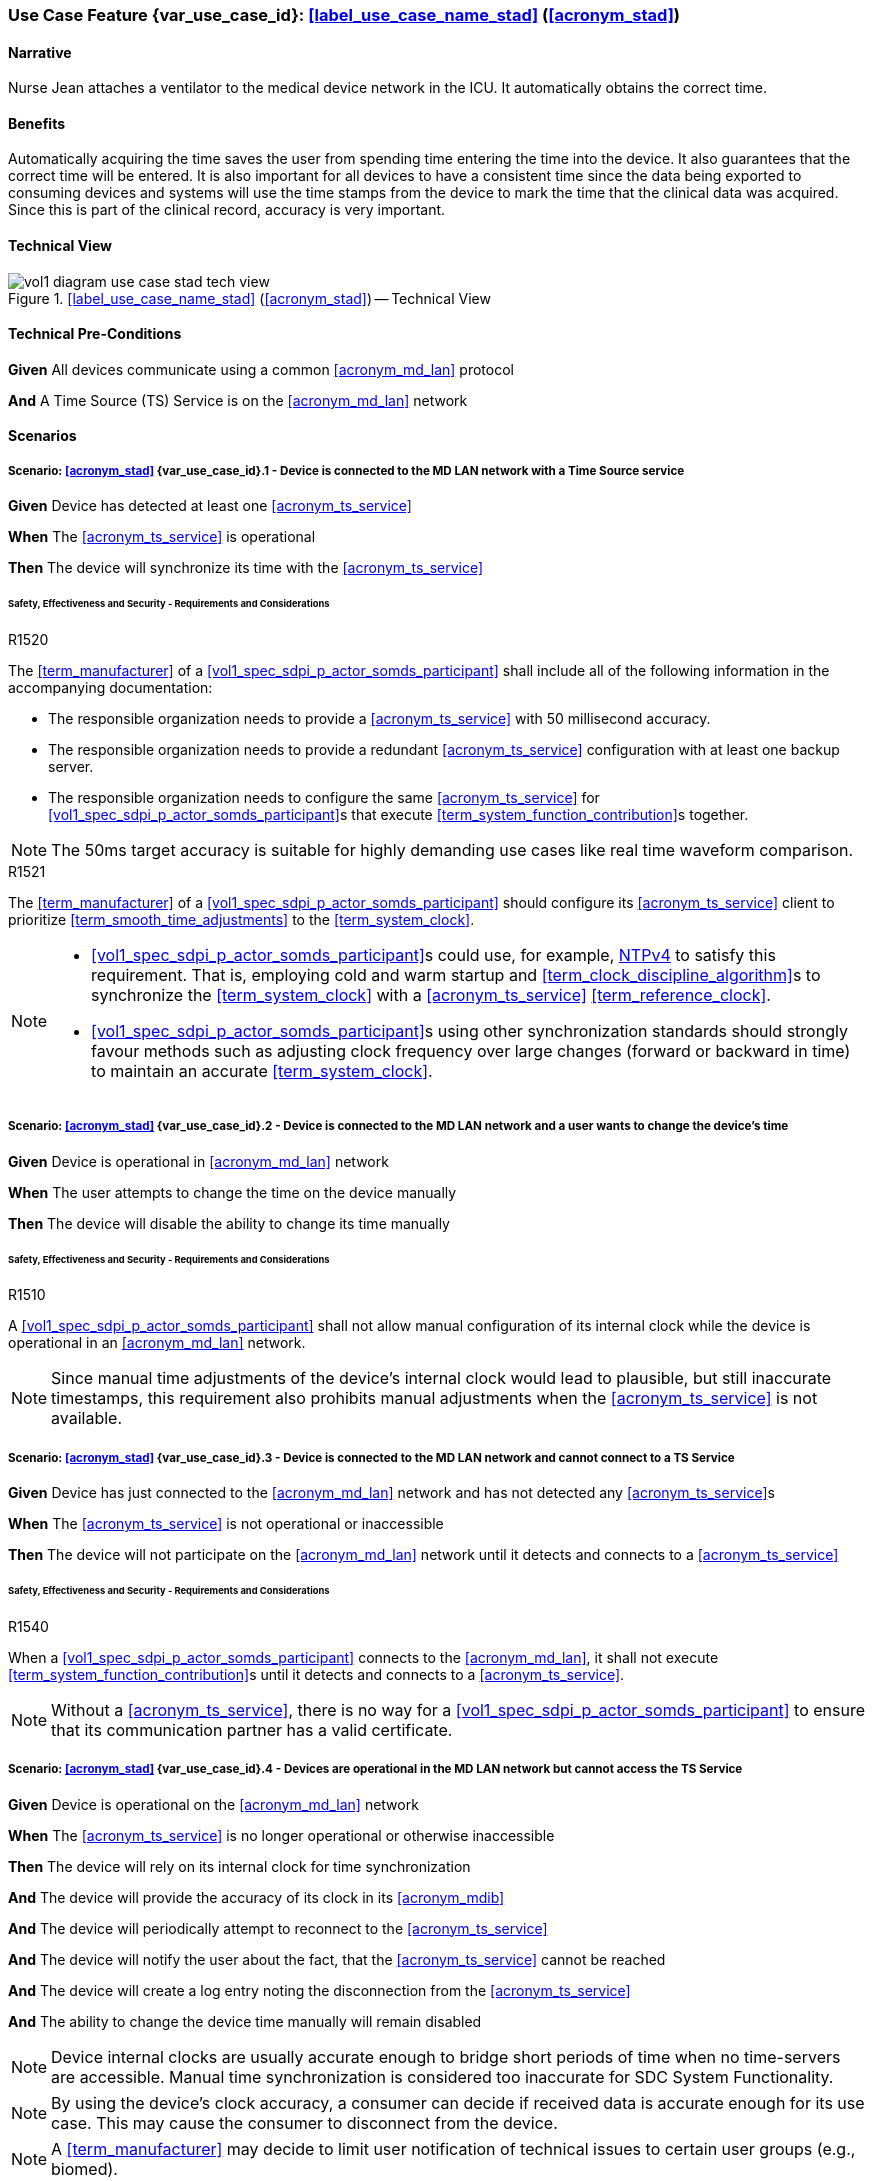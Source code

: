 [#vol1_clause_appendix_c_use_case_stad,sdpi_offset=2]
[role=use-case,use-case-id=stad,sdpi_feature="Synchronized Time Across Devices"]
=== Use Case Feature {var_use_case_id}: <<label_use_case_name_stad>> (<<acronym_stad>>)

// NOTE:  See use case labels in document-declarations.adoc

==== Narrative
Nurse Jean attaches a ventilator to the medical device network in the ICU.  It automatically obtains the correct time.

==== Benefits
Automatically acquiring the time saves the user from spending time entering the time into the device.  It also guarantees that the correct time will be entered.
It is also important for all devices to have a consistent time since the data being exported to consuming devices and systems will use the time stamps from the device to mark the time that the clinical data was acquired.  Since this is part of the clinical record, accuracy is very important.

==== Technical View

.<<label_use_case_name_stad>> (<<acronym_stad>>) -- Technical View

image::../images/vol1-diagram-use-case-stad-tech-view.svg[align=center]

[#vol1_clause_appendix_c_use_case_stad_technical_precondition]
==== Technical Pre-Conditions

[role=use-case-background]
====
*Given* All devices communicate using a common <<acronym_md_lan>> protocol

*And* A Time Source (TS) Service is on the <<acronym_md_lan>> network
====

[#vol1_clause_appendix_c_use_case_stad_scenarios]
==== Scenarios

[role=use-case-scenario,sdpi_scenario="Device is connected to the MD LAN network with a Time Source service"]
===== Scenario: <<acronym_stad>> {var_use_case_id}.1 - Device is connected to the MD LAN network with a Time Source service

[role=use-case-steps]
====
*Given* Device has detected at least one <<acronym_ts_service>>

*When* The <<acronym_ts_service>> is operational

*Then* The device will synchronize its time with the <<acronym_ts_service>>
====

====== Safety, Effectiveness and Security - Requirements and Considerations

.R1520
[sdpi_requirement,sdpi_req_level=shall]
****
[NORMATIVE]
====
The <<term_manufacturer>> of a <<vol1_spec_sdpi_p_actor_somds_participant>> shall include all of the following information in the accompanying documentation:

 * The responsible organization needs to provide a <<acronym_ts_service>> with 50 millisecond accuracy.
 * The responsible organization needs to provide a redundant <<acronym_ts_service>> configuration with at least one backup server.
 * The responsible organization needs to configure the same  <<acronym_ts_service>> for <<vol1_spec_sdpi_p_actor_somds_participant>>s that execute <<term_system_function_contribution>>s together.
====

[NOTE]
====
The 50ms target accuracy is suitable for highly demanding use cases like real time waveform comparison.
====

****

.R1521
[sdpi_requirement,sdpi_req_level=should]
****
[NORMATIVE]
====
The <<term_manufacturer>> of a <<vol1_spec_sdpi_p_actor_somds_participant>> should configure its <<acronym_ts_service>> client to prioritize <<term_smooth_time_adjustments>> to the <<term_system_clock>>. 
====

[NOTE]
====
* <<vol1_spec_sdpi_p_actor_somds_participant>>s could use, for example, <<ref_rfc_5905, NTPv4>> to satisfy this requirement. That is, employing cold and warm startup and <<term_clock_discipline_algorithm>>s to synchronize the <<term_system_clock>> with a <<acronym_ts_service>> <<term_reference_clock>>.

* <<vol1_spec_sdpi_p_actor_somds_participant>>s using other synchronization standards
should strongly favour methods such as adjusting clock frequency over large changes (forward 
or backward in time) to maintain an accurate <<term_system_clock>>. 
====
****


[role=use-case-scenario,sdpi_scenario="Device is connected to the MD LAN network and a user wants to change the device's time"]
===== Scenario: <<acronym_stad>> {var_use_case_id}.2 - Device is connected to the MD LAN network and a user wants to change the device's time

[role=use-case-steps]
====
*Given* Device is operational in <<acronym_md_lan>> network

*When*  The user attempts to change the time on the device manually

*Then* The device will disable the ability to change its time manually
====

====== Safety, Effectiveness and Security - Requirements and Considerations

.R1510
[sdpi_requirement,sdpi_req_level=shall]
****
[NORMATIVE]
====
A <<vol1_spec_sdpi_p_actor_somds_participant>> shall not allow manual configuration of its internal clock while the device is operational in an <<acronym_md_lan>> network.
====

[NOTE]
====
Since manual time adjustments of the device's internal clock would lead to plausible, but still inaccurate timestamps, this requirement also prohibits manual adjustments when the <<acronym_ts_service>> is not available.
====
****

[role=use-case-scenario,sdpi_scenario="Device is connected to the MD LAN network and cannot connect to a TS Service"]
===== Scenario: <<acronym_stad>> {var_use_case_id}.3 - Device is connected to the MD LAN network and cannot connect to a TS Service

[role=use-case-steps]
====
*Given* Device has just connected to the <<acronym_md_lan>> network and has not detected any <<acronym_ts_service>>s

*When* The <<acronym_ts_service>> is not operational or inaccessible

*Then* The device will not participate on the <<acronym_md_lan>> network until it detects and connects to a <<acronym_ts_service>>
====

====== Safety, Effectiveness and Security - Requirements and Considerations

.R1540
[sdpi_requirement,sdpi_req_level=shall]
****
[NORMATIVE]
====
When a <<vol1_spec_sdpi_p_actor_somds_participant>> connects to the <<acronym_md_lan>>, it shall not execute <<term_system_function_contribution>>s until it detects and connects to a <<acronym_ts_service>>.
====

[NOTE]
====
Without a <<acronym_ts_service>>, there is no way for a <<vol1_spec_sdpi_p_actor_somds_participant>> to ensure that its communication partner has a valid certificate.
====
****


[role=use-case-scenario,sdpi_scenario="Devices are operational in the MD LAN network but cannot access the TS Service"]
===== Scenario: <<acronym_stad>> {var_use_case_id}.4 - Devices are operational in the MD LAN network but cannot access the TS Service

[role=use-case-steps]
====
*Given* Device is operational on the <<acronym_md_lan>> network

*When* The <<acronym_ts_service>> is no longer operational or otherwise inaccessible

*Then* The device will rely on its internal clock for time synchronization

*And* The device will provide the accuracy of its clock in its <<acronym_mdib>>

*And* The device will periodically attempt to reconnect to the <<acronym_ts_service>>

*And* The device will notify the user about the fact, that the <<acronym_ts_service>> cannot be reached

*And* The device will create a log entry noting the disconnection from the <<acronym_ts_service>>

*And* The ability to change the device time manually will remain disabled
====

NOTE: Device internal clocks are usually accurate enough to bridge short periods of time when no time-servers are accessible. Manual time synchronization is considered too inaccurate for SDC System Functionality.

NOTE: By using the device's clock accuracy, a consumer can decide if received data is accurate enough for its use case. This may cause the consumer to disconnect from the device.

NOTE: A <<term_manufacturer>> may decide to limit user notification of technical issues to certain user groups (e.g., biomed).

====== Safety, Effectiveness and Security - Requirements and Considerations

.R1530
[sdpi_requirement,sdpi_req_level=shall]
****
[NORMATIVE]
====
If a <<vol1_spec_sdpi_p_actor_somds_participant>> is operational and loses connection to the <<acronym_ts_service>>, it shall use its internal clock.
====

[NOTE]
====
It is likely that a <<vol1_spec_sdpi_p_actor_somds_participant>> needs multiple attempts to connect to a TS service a few times during the day. The system needs to be stable against these kind of short term interruptions.
====
****

.R1531
[sdpi_requirement,sdpi_req_level=shall]
****
[NORMATIVE]
====
For every MDS of a <<vol1_spec_sdpi_p_actor_somds_provider>>, the <<vol1_spec_sdpi_p_actor_somds_provider>> shall provide pm:ClockState/@Accuracy.
====
****



.R1532
[sdpi_requirement,sdpi_req_level=shall]
****
[NORMATIVE]
====
The <<term_manufacturer>> of a <<vol1_spec_sdpi_p_actor_somds_consumer>> shall consider the risk of providing the <<vol1_spec_sdpi_p_actor_somds_consumer>>'s <<term_system_function_contribution>> if the accuracy of the device internal clock decreases due to an unreachable <<acronym_ts_service>>.
====
****

.R1533
[sdpi_requirement,sdpi_req_level=shall]
****
[NORMATIVE]
====
The <<term_manufacturer>> of a <<vol1_spec_sdpi_p_actor_somds_consumer>> shall consider the risk of providing the <<vol1_spec_sdpi_p_actor_somds_consumer>>'s <<term_system_function_contribution>> if the accuracy of the <<vol1_spec_sdpi_p_actor_somds_provider>>'s clock decreases.
====

[NOTE]
====
NOTE: This goes beyond considering the risk of erroneous timestamps required by the Base <<acronym_pkp>> Standard, since it forces the <<term_manufacturer>> of a <<vol1_spec_sdpi_p_actor_somds_consumer>> to define a minimum accuracy acceptable for a <<term_system_function_contribution>>.
====
****

*REVIEWER QUESTION*:Do we need a requirement, for notifying the biomed in case the <<acronym_ts_service>> is no longer reachable? Or is the following logging requirement sufficient?

.R1534
[sdpi_requirement,sdpi_req_level=shall]
****
[NORMATIVE]
====
If a <<vol1_spec_sdpi_p_actor_somds_participant>> cannot reach the <<acronym_ts_service>>, the <<vol1_spec_sdpi_p_actor_somds_participant>> shall create a log entry.
====

****
*REVIEWER QUESTION*:Do we need a requirement stating this explicitly, or is BPKP TR0916 sufficient, since a <<acronym_ts_service>> not being available can be considered as a change in the <<acronym_ts_service>>.

[role=use-case-scenario,sdpi_scenario="Devices are operational in the MD LAN network but cannot access the TS Service and clock drift is unacceptable"]
===== Scenario: <<acronym_stad>> {var_use_case_id}.5 - Devices are operational in the MD LAN network but cannot access the TS Service and clock drift is unacceptable

[role=use-case-steps]
====
*Given* The <<vol1_spec_sdpi_p_actor_somds_participant>> is operational on the <<acronym_md_lan>> network

*And* The <<acronym_ts_service>> is no longer operational or otherwise inaccessible

*When* The clock drift of the device internal clock exceeds an internal threshold

*Or* The timestamps of the received data are no longer accurate enough

*Then* The device will notify the user that time synchronization is no longer functional, which will limit the availability of SDC System Functionality

*And* The device will create a log entry noting inaccurate time synchronization

*And* The device will periodically attempt to reconnect to the <<acronym_md_lan>> and <<acronym_ts_service>>

*And* Based on a <<term_manufacturer>>'s risk management, the device may be disconnected entirely from the <<acronym_md_lan>> network.
====

NOTE: As a consequence of requirements <<r1532>> and <<r1533>>, it is the <<vol1_spec_sdpi_p_actor_somds_consumer>>'s responsibility to decide if timestamps are accurate enough to execute its <<term_system_function_contribution>>.

====== Safety, Effectiveness and Security - Requirements and Considerations

.R1500
[sdpi_requirement,sdpi_req_level=shall,sdpi_req_type=use_case_feature]
****
[NORMATIVE]
====
The <<term_manufacturer>> of a <<vol1_spec_sdpi_p_actor_somds_participant>> shall consider the risk of workflow interruption due to misaligned clocks.
====

[NOTE]
====
* Clocks of <<vol1_spec_sdpi_p_actor_somds_participant>>s run apart due to lack of synchronization with NTP servers, different clock drifts or cyber-attacks.

* This requirement supplements RR1162 in <<ref_ieee_11073_10700_2022>>: _The MANUFACTURER of an SDC BASE CONSUMER SHALL consider the RISKs resulting from erroneous timestamps._
====

[RELATED]
====
* <<ref_ieee_11073_10700_2022>>, RR1162.
====

****

[#vol1_clause_appendix_c_use_case_stad_non_slew]
[role=use-case-scenario,sdpi_scenario="A device, operational in the MD LAN network, determines a non-slewing time adjustment is required"]
===== Scenario: <<acronym_stad>> {var_use_case_id}.6 - A device, operational in the MD LAN network, determines a non-slewing time adjustment is required

[role=use-case-steps]
====
*Given* The device is operational on the <<acronym_md_lan>> network,

*When* The device's <<term_clock_discipline_algorithm>> determines an <<term_abrupt_time_adjustment>> is required,

*Then* The device will create a log entry that includes at least a <<term_timestamp>> for the adjustment in both the <<term_time_reference_frame>> before and after the <<term_abrupt_time_adjustment>> was made,

*And* The <<vol1_spec_sdpi_p_actor_somds_provider>> will notify <<vol1_spec_sdpi_p_actor_somds_consumer>>s, using its system function contributions (<<acronym_sfc>>), of the change to the provider's <<term_time_reference_frame>>,  

*Or* The <<vol1_spec_sdpi_p_actor_somds_provider>> will initiate a new MDIB sequence.
====

NOTE: a device's <<term_time_reference_frame>> may jump forward or backward in time in a single large (e.g., more than 5 minutes), step (from the perspective of an external observer) following an <<term_abrupt_time_adjustment>>. 

NOTE: two distinct <<term_epoch>>s are created by an <<term_abrupt_time_adjustment>>: one prior to the abrupt adjustment and one after. Each epoch has a distinct <<term_time_reference_frame>>. Both the rate which time passes and the determination time assigned to a single event may differ significantly between epochs (from the perspective of an external observer). 

NOTE: <<term_abrupt_time_adjustment>>s may occur, for example, when a device is used in an emergency or wireless situation and collects data before joining a network and updating its clock, an absent <<acronym_ts_service>> returns to operation, following hardware failure or operator error (e.g., making <<term_abrupt_time_adjustment>>s to the <<acronym_ts_service>> <<term_time_reference_frame>> while it is being used by one or more <<vol1_spec_sdpi_p_actor_somds_participant>>s). 

NOTE: although an <<term_abrupt_time_adjustment>> starts with a constant offset between two <<term_epoch>>s at a single point in time, it may introduce constant or variable (linear and/or non-linear) offsets between timestamps obtained within the <<term_epoch>>s. That is, the difference (to an unbiased observer) between any two timestamps from different epochs may depend (linearly or non-linearly) on when, within each epoch, the timestamp was obtained. It is typically not possible to establish a common <<term_time_reference_frame>> following an <<term_abrupt_time_adjustment>> without additional information not available to the <<vol1_spec_sdpi_p_actor_somds_participant>>.

====== Safety, Effectiveness & Security Considerations and Requirements

// This provides information for auditing. 
.R1560
[sdpi_requirement,sdpi_req_level=shall]
****
[NORMATIVE]
====
The <<vol1_spec_sdpi_p_actor_somds_participant>> shall log each <<term_abrupt_time_adjustment>> of the <<term_system_clock>> with an entry that includes the determination time of the log entry in both the <<term_time_reference_frame>> before, and after, each <<term_abrupt_time_adjustment>>. 
====

[NOTE]
====
This requirement supplements TR1340 in <<ref_ieee_11073_10700_2022>>&mdash; _An SDC BASE PARTICIPANT SHOULD log each <<term_non_slewing_time_adjustment>> of the device clock_ &mdash; requiring specific information in the log to support post incident analysis.
====
****

// This is for providers to inform consumers of the non-slewing adjustment.
// It is necessary to have a version here for providers that don't use NTP clock-discipline to smoothly adjust clocks and just set the clock (hopefully not going back in time).
// Using `ClockState/@LastSet` like this avoids having to extend everything that needs a timestamp to support versioning (because any timestamp in the MDIB before the LastSet
// is questionable following a transition to a new epoch). Epoch versioning is then an extension that lets the consumer determine how questionable a timestamp is. 

.R1522
[sdpi_requirement,sdpi_req_level=shall]
****
[NORMATIVE]
====
When the <<vol1_spec_sdpi_p_actor_somds_provider>> detects an <<term_abrupt_time_adjustment>> of a <<term_system_clock>>, the <<vol1_spec_sdpi_p_actor_somds_provider>> shall either:

* initiate a new MDIB sequence by assigning a new <<acronym_mdib>> sequence identifier, or
* set `pm:ClockState/@ActivationState` to `StndBy` when any timestamp in a <<acronym_mdib>> version was not obtained from the time-reference frame of the active clock in the same version, or 
* set `pm:ClockState/@LastSet` to the earliest time that is unambiguously in the current <<term_epoch>> and increment `sdpi:Epochs/@Version` and set `pm:ClockState/@ActivationState` to `StndBy` while any timestamp in a <<acronym_mdib>> version is less than `pm:ClockState/@LastSet`.
====

[NOTE]
====
* The <<term_manufacturer>> of the <<vol1_spec_sdpi_p_actor_somds_consumer>> considers the risks arising from <<term_timestamp>>s spanning <<term_time_reference_frame>>s from an <<term_abrupt_time_adjustment>> having occurred at the <<vol1_spec_sdpi_p_actor_somds_provider>> when the <<vol1_spec_sdpi_p_actor_somds_consumer>> receives a changed value in the <<vol1_spec_sdpi_p_actor_somds_provider>>'s MDIB sequence identifier or when the `pm:ClockState/@ActivationState` is `StndBy`.

* This clarifies the ambiguity in <<ref_ieee_11073_10207_2017>>, section B.182 and <<ref_ieee_11073_20701_2018>>, R0014 when a participant uses slewing to make <<term_smooth_time_adjustments>> (using, for example, the <<ref_rfc_5905, NTPv4>> <<term_clock_discipline_algorithm>>) where information from one or more <<acronym_ts_service>>s is used to maintain clock-discipline and does not (generally) "set" the clock.

* Any <<term_timestamp>> strictly-less than `pm:ClockState/@LastSet` in the MDIB when `pm:ClockState/@ActivationState` is set to `StndBy` may be untrustworthy. 
====
****

Timestamps obtained in an earlier <<term_epoch>> may be treated with greater suspicion than those obtained in the current epoch by a <<vol1_spec_sdpi_p_actor_somds_participant>>. `pm:ClockState/@LastSet` provides the unambiguous beginning of the current epoch using a <<term_timestamp>> from the current epoch. For example (and illustrated below):

* when an <<term_abrupt_time_adjustment>> moves the device's <<term_time_reference_frame>> forward, any <<term_timestamp>> in the MDIB greater than start of the new epoch are unambiguously in the new epoch. 
* when the device's <<term_time_reference_frame>> moves backward, only <<term_timestamp>>s greater than the latest timestamp obtained from the prior epoch are unambiguously in the current epoch. That is, timestamps obtained from the new <<term_time_reference_frame>> may overlap timestamps obtained from the prior <<term_time_reference_frame>>. 

There is no overlap in timestamps when an <<term_abrupt_time_adjustment>> shifts the device clock forward in time. 

image::../images/vol1-diagram-use-case-stad-ns-forward.svg[align=center]

When an <<term_abrupt_time_adjustment>> shifts the device's <<term_time_reference_frame>> back in time, only timestamps before the last timestamp recorded in the MDIB from epoch 0 belong unambiguously to the new <<term_time_reference_frame>>.

image::../images/vol1-diagram-use-case-stad-ns-back.svg[align=center]

When a device experiences several <<term_abrupt_time_adjustment>>s in a short period of time, the earliest timestamp unambiguously in the current <<term_time_reference_frame>> may be from an earlier <<term_epoch>>. 

image::../images/vol1-diagram-use-case-stad-ns-back-forth.svg[align=center]

// This is to introduce versioning epochs. 
.R1561
[sdpi_requirement,sdpi_req_level=may]
****
[NORMATIVE]
====
The <<vol1_spec_sdpi_p_actor_somds_provider>> may indicate a <<term_timestamp>> belongs to a specific <<term_epoch>> using the SDPi epoch extension. 
====

[NOTE]
====
Binding timestamps in the <<acronym_mdib>> to a specific <<term_epoch>> may be useful for states that are not updated frequently. 
====
****

.R1562
[sdpi_requirement,sdpi_req_level=shall]
****
[NORMATIVE]
====
The <<term_manufacturer>> of a <<vol1_spec_sdpi_p_actor_somds_consumer>> shall consider the risks arising from relying on <<term_timestamp>>s obtained from different <<term_epoch>>s.  
====


[NOTE]
====
It may not be possible to reliably determine the relationship between <<term_timestamp>> obtained from different <<term_epoch>>s without addition information regarding the cause of an <<term_abrupt_time_adjustment>>. Consider, for example, an <<term_abrupt_time_adjustment>> that arises when the <<term_system_clock>> was running significantly faster (or slower) than the <<term_reference_clock>>. The arithmetic difference in time between two events spanning the adjustment (even when combined with the size of the step adjustment) may not match the elapsed time experienced by an unbiased observer because time passed at different rates in the different epochs.  
====
****


// This is for the sledge hammer approach. I can't figure out what a universal rule could be or how to communicate epoch changes
// across MdibVersionGroup/@SequenceId since it seems that any information inside the MDS implicitly is scoped to the 
// sequence id. 
.R1566
[sdpi_requirement,sdpi_req_level=shall]
****
[NORMATIVE]
====
The <<term_manufacturer>> of a <<vol1_spec_sdpi_p_actor_somds_provider>> that changes the MDIB sequence identifier when it can no longer make <<term_smooth_time_adjustments>> to its <<term_time_reference_frame>> shall consider the risks arising from gaps in continuous data. 
====

[NOTE]
====
An abrupt time adjustment may indicate a serious error that impacts data that has already been:
 
 * displayed on a chart to the user,
 * exported to other systems.
====
****

// This may be unnecessary as the device could fault at any time. However, perhaps it is useful as a way
// to surface behaviours as part of conformity statements. And it emphasizes the myriad of problems with
// time steps. 
.R1569
[sdpi_requirement,sdpi_req_level=may]
****
[NORMATIVE]
====
A <<vol1_spec_sdpi_p_actor_somds_participant>> may enter a fault state by, for example, setting the `MdsState/@ActivationState` to `Fail` following an <<term_abrupt_time_adjustment>> that it otherwise cannot recover from. 
====

[NOTE]
====
* A sudden change in a participant's time-reference frame may require intervention by the OPERATOR or RESPONSIBLE ORGANIZATION. 
 
* A <<vol1_spec_sdpi_p_actor_somds_participant>> may continue delivery with a subset one or more of its nominal System Function Contribution (<<acronym_sfc>>) following an <<term_abrupt_time_adjustment>> reporting the activation state of components using `AbstractDeviceComponentState/@ActivationState`.
====
****

[#vol1_clause_appendix_c_use_case_stad_non_slew_received]
[role=use-case-scenario,sdpi_scenario="A somds consumer, operational in the MD LAN network, receives data affected by an abrupt time adjustment"]
===== Scenario: <<acronym_stad>> {var_use_case_id}.7 - A <<vol1_spec_sdpi_p_actor_somds_consumer>>, operational in the MD LAN network, receives data affected by an abrupt time adjustment

[role=use-case-steps]
====
*Given* The <<vol1_spec_sdpi_p_actor_somds_consumer>> is operational on the <<acronym_md_lan>> network,

*When* The <<vol1_spec_sdpi_p_actor_somds_consumer>> receives notifications and/or <<acronym_mdib>> state indicating a <<vol1_spec_sdpi_p_actor_somds_provider>> has made abrupt time adjustment to its device clock,

*Then* The <<vol1_spec_sdpi_p_actor_somds_consumer>> will notify next users of data of suspicious timestamps.
====

NOTE: an <<term_abrupt_time_adjustment>> is an extremely rare event on a properly functioning <<acronym_md_lan>> network, nonetheless participants should be prepared to continue <<term_system_function_contribution>> where possible.

Consider, for example, a medical device used for spot measurements, and
collects measurements in an area without network coverage before connecting to a <<acronym_md_lan>> network, synchronizing its clock and making collected data available. Such a device may have a precise, though inaccurate, clock before synchronizing with the organization reference clock creating an <<term_abrupt_time_adjustment>>, as shown below. The clock might be inaccurate because the medical device was powered off for some time or it may have been used on a different <<acronym_md_lan>> network with a different reference clock. Measurements made before the <<term_abrupt_time_adjustment>> could be corrected by applying a suitable offset. These adjustments could be made, before making the data available to a <<vol1_spec_sdpi_p_actor_somds_consumer>>, by the medical device itself, or later using offsets conveyed  using the <<vol3_clause_timestamp_versioning, timestamp versioning>> extension.

image::../images/vol1-diagram-use-case-stad-cns-linear.svg[align-center]

It may be difficult or impossible for a device to determine the correct timestamp for a historical measurement following an <<term_abrupt_time_adjustment>>. Consider, for example, a device with a clock that is running slower than the Responsible Organization's reference clock as illustrated below (exaggerated for clarity). Synchronizing the clock at 14:00 (organization-time) corrects future timestamps but it is not possible to correctly adjust earlier timestamps from device reports which differ from organization time between -1:00 and +3:00, depending on when they were made. 

image::../images/vol1-diagram-use-case-stad-cns-non-linear.svg[align-center]

An <<term_abrupt_time_adjustment>> occurring at the Responsible Organization's reference clock (when compared to global time standards) may also be difficult reconcile with various devices updating their clock following different synchronization schedules, as illustrated below. 

image::../images/vol1-diagram-use-case-stad-cns-schedule.svg[align-center]

// Its okay to give up following an abrupt time step
.R1600
[sdpi_requirement,sdpi_req_level=may]
****
[NORMATIVE]
====
A <<vol1_spec_sdpi_p_actor_somds_consumer>> may disconnect or go into a fail-safe mode when it determines an <<term_abrupt_time_adjustment>> has occurred in a <<vol1_spec_sdpi_p_actor_somds_provider>> required to continue its <<term_system_function_contribution>>. 
====

[NOTE]
====
A consumer relying on the temporal accuracy of historic data for its <<term_system_function_contribution>> may require operator input to continue safe operation following an <<term_abrupt_time_adjustment>> to one or more of its data sources. 
====
****

// Use the message timestamp for early detection of temporal anomalies
.R1601
[sdpi_requirement,sdpi_req_level=should]
****
[NORMATIVE]
====
A <<vol1_spec_sdpi_p_actor_somds_consumer>> should use the low-precision `Date` field included in HTTP response messages (<<ref_rfc_9110>>, §6.6.1) to determine if discrepancies between <<vol1_spec_sdpi_p_actor_somds_participant>> clocks exceed requirements for its <<term_system_function_contribution>>. 
====

[NOTE]
====
* This requirement supports a <<vol1_spec_sdpi_p_actor_somds_consumer>> considering the risk resulting from erroneous timestamps <<ref_ieee_11073_10700_2022>>, RR1162. 
* The maximum discrepancy between participant clocks may depend on the protocol being used to synchronize time (`pm:ClockState/pm:ActiveSyncProtocol`). The time reported by two devices employing <<ref_rfc_5905, NTPv4>>, for example, may differ by more than 8 1/2 minutes, in a worst case scenario, without triggering an <<term_abrupt_time_adjustment>>. 
* A <<vol1_spec_sdpi_p_actor_somds_consumer>> could detect discrepancies exceeding a few seconds, which may affect its <<term_system_function_contribution>>, using timestamps in HTTP headers, for example. 
* By monitoring timestamp on message responses (such as subscription renew requests), a <<vol1_spec_sdpi_p_actor_somds_consumer>> may be able to take an appropriate action, such as alerting the operator, before using data with suspicious timestamps.
====
****

// Use the preferred format (not the obsolete ones) for date time
// This could become a "shall" following wider discussion. 
.R1602
[sdpi_requirement,sdpi_req_level=should]
****
[NORMATIVE]
====
A <<vol1_spec_sdpi_p_actor_somds_provider>> should use the "preferred format", defined in  <<ref_rfc_9110, RFC9110 §5.6.7>>, for the `Date` field included in all HTTP response messages. 
====

[NOTE]
====
The `Date` field in HTTP response messages, as the best available approximation of the date and time of message generation, is mandatory for an origin server with a clock (<<ref_rfc_9110>>, §6.6.1) though several formats are supported. This clarifies obsolete formats shouldn't be be used. 
====
****

// Alert next users of the problem.
.R1603
[sdpi_requirement,sdpi_req_level=shall]
****
[NORMATIVE]
====
A <<vol1_spec_sdpi_p_actor_somds_consumer>> shall notify next users of invalid and/or suspicious timestamps arising from <<term_abrupt_time_adjustment>> that affect its <<term_system_function_contribution>>. 
====

[NOTE]
====
* Operators and downstream systems (e.g., central record keeping systems) may be impacted beyond the <<vol1_spec_sdpi_p_actor_somds_participant>>'s immediate <<term_system_function_contribution>> by inconsistencies in temporal data. 
* Notifying next users could include writing an entry in a log accessible to next users. 
* Notifying next users could visual and/or audible indication to operators through colour, iconography or visual styling on timestamps affected by the <<term_abrupt_time_adjustment>>.
====
****

// Adjust timestamps.
.R1604
[sdpi_requirement,sdpi_req_level=should]
****
[NORMATIVE]
====
A <<vol1_spec_sdpi_p_actor_somds_consumer>>, adjusting invalid and/or suspicious timestamps arising from <<term_abrupt_time_adjustment>>, should continue to treat the adjusted timestamp as invalid and/or suspicious. 
====

[NOTE]
====
A <<vol1_spec_sdpi_p_actor_somds_consumer>> may use information provided, for example, by the <<vol1_spec_sdpi_p_actor_somds_provider>> using, for example, the <<vol3_clause_timestamp_versioning, timestamp versioning>> extension to improve the accuracy of a suspicious timestamp. However timestamps may remain less accurate than had the <<term_abrupt_time_adjustment>> not occurred and it may still be appropriate to notify next users of this.
====
****



